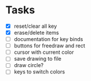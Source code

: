 * Tasks
- [X] reset/clear all key
- [X] erase/delete items
- [ ] documentation for key binds
- [ ] buttons for freedraw and rect
- [ ] cursor with current color
- [ ] save drawing to file
- [ ] draw circle?
- [ ] keys to switch colors
